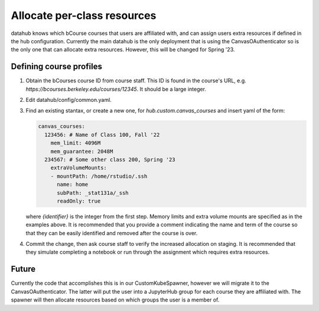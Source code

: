 .. _howto/course-config:

============================
Allocate per-class resources
============================

datahub knows which bCourse courses that users are affiliated with, and can assign users extra resources if defined in the hub configuration. Currently the main datahub is the only deployment that is using the CanvasOAuthenticator so is the only one that can allocate extra resources. However, this will be changed for Spring '23.

Defining course profiles
========================

#. Obtain the bCourses course ID from course staff. This ID is found in the course's URL, e.g. `https://bcourses.berkeley.edu/courses/12345`. It should be a large integer.

#. Edit datahub/config/common.yaml.

#. Find an existing stantax, or create a new one, for `hub.custom.canvas_courses` and insert yaml of the form:

   .. code:: yaml

        canvas_courses:
          123456: # Name of Class 100, Fall '22
            mem_limit: 4096M
            mem_guarantee: 2048M
          234567: # Some other class 200, Spring '23
            extraVolumeMounts:
            - mountPath: /home/rstudio/.ssh
              name: home
              subPath: _stat131a/_ssh
              readOnly: true

   where `{identifier}` is the integer from the first step. Memory
   limits and extra volume mounts are specified as in the examples
   above. It is recommended that you provide a comment indicating
   the name and term of the course so that they can be easily
   identified and removed after the course is over.

#. Commit the change, then ask course staff to verify the increased allocation on staging. It is recommended that they simulate completing a notebook or run through the assignment which requires extra resources.


Future
======

Currently the code that accomplishes this is in our CustomKubeSpawner, however we will migrate it to the CanvasOAuthenticator. The latter will put the user into a JupyterHub group for each course they are affiliated with. The spawner will then allocate resources based on which groups the user is a member of.
